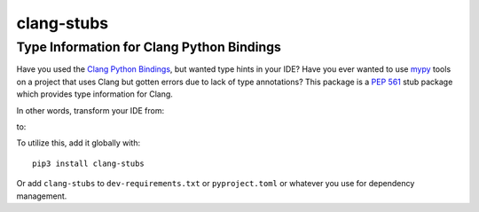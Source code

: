 ###########
clang-stubs
###########
==========================================
Type Information for Clang Python Bindings
==========================================

Have you used the `Clang Python Bindings <https://pypi.org/project/clang/>`_, but wanted type hints in your IDE?
Have you ever wanted to use `mypy <http://mypy-lang.org/>`_ tools on a project that uses Clang but gotten errors due to
lack of type annotations?
This package is a `PEP 561 <https://www.python.org/dev/peps/pep-0561>`_ stub package which provides type information for
Clang.

In other words, transform your IDE from:

.. image:: https://raw.githubusercontent.com/tgockel/clang-stubs/trunk/doc/before.png

to:

.. image:: https://raw.githubusercontent.com/tgockel/clang-stubs/trunk/doc/after.png

To utilize this, add it globally with::

    pip3 install clang-stubs

Or add ``clang-stubs`` to ``dev-requirements.txt`` or ``pyproject.toml`` or whatever you use for dependency management.
